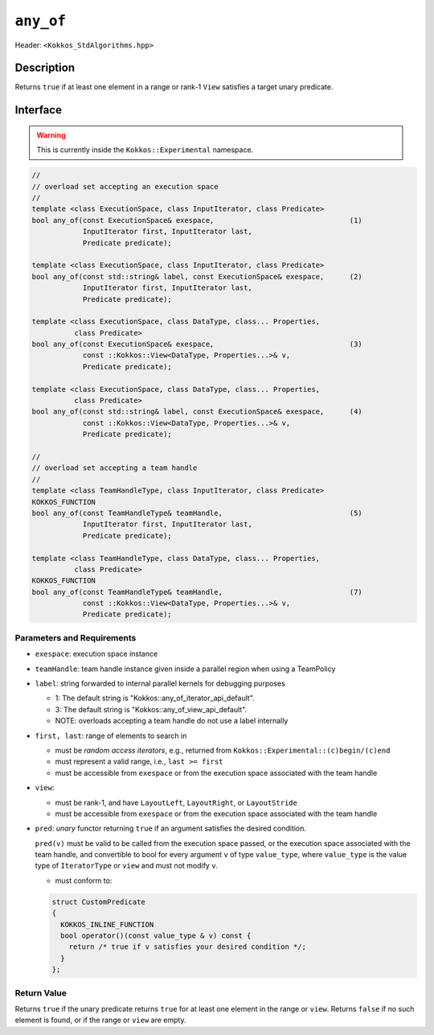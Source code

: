 
``any_of``
==========

Header: ``<Kokkos_StdAlgorithms.hpp>``

Description
-----------

Returns ``true`` if at least one element in a range or rank-1 ``View`` satisfies
a target unary predicate.

Interface
---------

.. warning:: This is currently inside the ``Kokkos::Experimental`` namespace.


.. code-block:: cpp

   //
   // overload set accepting an execution space
   //
   template <class ExecutionSpace, class InputIterator, class Predicate>
   bool any_of(const ExecutionSpace& exespace,                                (1)
               InputIterator first, InputIterator last,
	       Predicate predicate);

   template <class ExecutionSpace, class InputIterator, class Predicate>
   bool any_of(const std::string& label, const ExecutionSpace& exespace,      (2)
	       InputIterator first, InputIterator last,
	       Predicate predicate);

   template <class ExecutionSpace, class DataType, class... Properties,
	     class Predicate>
   bool any_of(const ExecutionSpace& exespace,                                (3)
	       const ::Kokkos::View<DataType, Properties...>& v,
	       Predicate predicate);

   template <class ExecutionSpace, class DataType, class... Properties,
	     class Predicate>
   bool any_of(const std::string& label, const ExecutionSpace& exespace,      (4)
	       const ::Kokkos::View<DataType, Properties...>& v,
	       Predicate predicate);

   //
   // overload set accepting a team handle
   //
   template <class TeamHandleType, class InputIterator, class Predicate>
   KOKKOS_FUNCTION
   bool any_of(const TeamHandleType& teamHandle,                              (5)
               InputIterator first, InputIterator last,
	       Predicate predicate);

   template <class TeamHandleType, class DataType, class... Properties,
	     class Predicate>
   KOKKOS_FUNCTION
   bool any_of(const TeamHandleType& teamHandle,                              (7)
	       const ::Kokkos::View<DataType, Properties...>& v,
	       Predicate predicate);


Parameters and Requirements
~~~~~~~~~~~~~~~~~~~~~~~~~~~

- ``exespace``: execution space instance

- ``teamHandle``: team handle instance given inside a parallel region when using a TeamPolicy

- ``label``: string forwarded to internal parallel kernels for debugging purposes

  - 1: The default string is "Kokkos::any_of_iterator_api_default".

  - 3: The default string is "Kokkos::any_of_view_api_default".

  - NOTE: overloads accepting a team handle do not use a label internally

- ``first, last``: range of elements to search in

  - must be *random access iterators*, e.g., returned from ``Kokkos::Experimental::(c)begin/(c)end``

  - must represent a valid range, i.e., ``last >= first``

  - must be accessible from ``exespace`` or from the execution space associated with the team handle

- ``view``:

  - must be rank-1, and have ``LayoutLeft``, ``LayoutRight``, or ``LayoutStride``

  - must be accessible from ``exespace`` or from the execution space associated with the team handle

- ``pred``: *unary* functor returning ``true`` if an argument satisfies the desired condition.

  ``pred(v)`` must be valid to be called from the execution space passed, or the execution space
  associated with the team handle, and convertible to bool for every argument ``v``
  of type ``value_type``, where ``value_type`` is the value type of ``IteratorType`` or ``view``
  and must not modify ``v``.

  - must conform to:

  .. code-block:: cpp

     struct CustomPredicate
     {
       KOKKOS_INLINE_FUNCTION
       bool operator()(const value_type & v) const {
         return /* true if v satisfies your desired condition */;
       }
     };


Return Value
~~~~~~~~~~~~

Returns ``true`` if the unary predicate returns ``true`` for at least one element
in the range or ``view``. Returns ``false`` if no such element is found, or
if the range or ``view`` are empty.

